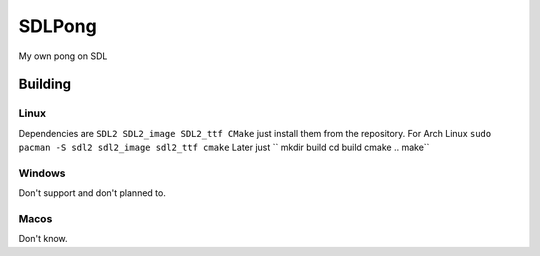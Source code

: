 =======
SDLPong
=======

My own pong on SDL

Building
========

Linux
-----
Dependencies are ``SDL2 SDL2_image SDL2_ttf CMake`` just install them from the repository.
For Arch Linux ``sudo pacman -S sdl2 sdl2_image sdl2_ttf cmake``
Later just
`` mkdir build
cd build
cmake ..
make``

Windows
-------
Don't support and don't planned to.

Macos
-----
Don't know.
